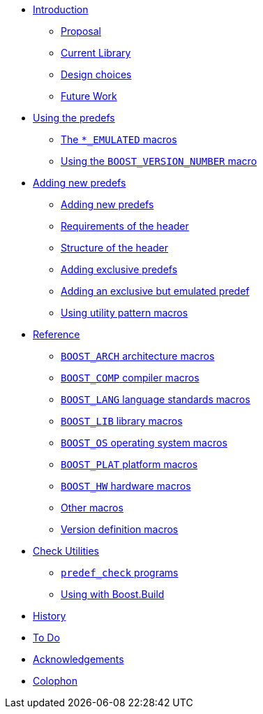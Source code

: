 * xref:#_introduction[Introduction]
** xref:#_proposal[Proposal]
** xref:#_current_library[Current Library]
** xref:#_design_choices[Design choices]
** xref:#_future_work[Future Work]
* xref:#_using_the_predefs[Using the predefs]
** xref:#_the_emulated_macros[The `*_EMULATED` macros]
** xref:#_using_the_boost_version_number_macro[Using the `BOOST_VERSION_NUMBER` macro]
* xref:#_adding_new_predefs[Adding new predefs]
** xref:#_adding_new_predefs[Adding new predefs]
** xref:#_requirements_of_the_header[Requirements of the header]
** xref:#_structure_of_the_header[Structure of the header]
** xref:#_adding_exclusive_predefs[Adding exclusive predefs]
** xref:#_adding_an_exclusive_but_emulated_predef[Adding an exclusive but emulated predef]
** xref:#_using_utility_pattern_macros[Using utility pattern macros]
* xref:#_reference[Reference]
** xref:#_boost_arch_architecture_macros[`BOOST_ARCH` architecture macros]
** xref:#_boost_comp_compiler_macros[`BOOST_COMP` compiler macros]
** xref:#_boost_lang_language_standards_macros[`BOOST_LANG` language standards macros]
** xref:#_boost_lib_library_macros[`BOOST_LIB` library macros]
** xref:#_boost_os_operating_system_macros[`BOOST_OS` operating system macros]
** xref:#_boost_plat_platform_macros[`BOOST_PLAT` platform macros]
** xref:#_boost_hw_hardware_macros[`BOOST_HW` hardware macros]
** xref:#_other_macros[Other macros]
** xref:#_version_definition_macros[Version definition macros]
* xref:#_check_utilities[Check Utilities]
** xref:#_predef_check_programs[`predef_check` programs]
** xref:#_using_with_boost_build[Using with Boost.Build]
* xref:#_history[History]
* xref:#_todo[To Do]
* xref:#_acknowledgements[Acknowledgements]
* xref:#_colophon[Colophon]
